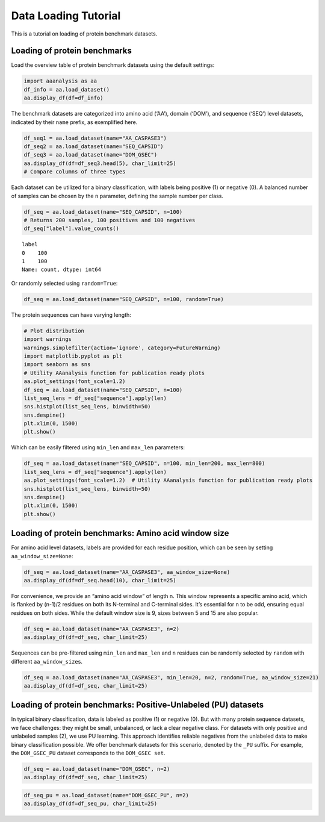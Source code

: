 Data Loading Tutorial
=====================

This is a tutorial on loading of protein benchmark datasets.

Loading of protein benchmarks
-----------------------------

Load the overview table of protein benchmark datasets using the default
settings:

.. code:: ipython2

    import aaanalysis as aa
    df_info = aa.load_dataset()
    aa.display_df(df=df_info)



.. raw:: html

    <style type="text/css">
    #T_541b0 thead th {
      background-color: white;
      color: black;
    }
    #T_541b0 tbody tr:nth-child(odd) {
      background-color: #f2f2f2;
    }
    #T_541b0 tbody tr:nth-child(even) {
      background-color: white;
    }
    #T_541b0 th {
      padding: 5px;
      white-space: nowrap;
    }
    #T_541b0  td {
      padding: 5px;
      white-space: nowrap;
    }
    #T_541b0 table {
      font-size: 12px;
    }
    </style>
    <table id="T_541b0" style='display:block; max-height: 300px; max-width: 100%; overflow-x: auto; overflow-y: auto;'>
      <thead>
        <tr>
          <th class="blank level0" >&nbsp;</th>
          <th id="T_541b0_level0_col0" class="col_heading level0 col0" >Level</th>
          <th id="T_541b0_level0_col1" class="col_heading level0 col1" >Dataset</th>
          <th id="T_541b0_level0_col2" class="col_heading level0 col2" ># Sequences</th>
          <th id="T_541b0_level0_col3" class="col_heading level0 col3" ># Amino acids</th>
          <th id="T_541b0_level0_col4" class="col_heading level0 col4" ># Positives</th>
          <th id="T_541b0_level0_col5" class="col_heading level0 col5" ># Negatives</th>
          <th id="T_541b0_level0_col6" class="col_heading level0 col6" >Predictor</th>
          <th id="T_541b0_level0_col7" class="col_heading level0 col7" >Description</th>
          <th id="T_541b0_level0_col8" class="col_heading level0 col8" >Reference</th>
          <th id="T_541b0_level0_col9" class="col_heading level0 col9" >Label</th>
        </tr>
      </thead>
      <tbody>
        <tr>
          <th id="T_541b0_level0_row0" class="row_heading level0 row0" >1</th>
          <td id="T_541b0_row0_col0" class="data row0 col0" >Amino acid</td>
          <td id="T_541b0_row0_col1" class="data row0 col1" >AA_CASPASE3</td>
          <td id="T_541b0_row0_col2" class="data row0 col2" >233</td>
          <td id="T_541b0_row0_col3" class="data row0 col3" >185605</td>
          <td id="T_541b0_row0_col4" class="data row0 col4" >705</td>
          <td id="T_541b0_row0_col5" class="data row0 col5" >184900</td>
          <td id="T_541b0_row0_col6" class="data row0 col6" >PROSPERous</td>
          <td id="T_541b0_row0_col7" class="data row0 col7" >Prediction of caspase-3 cleavage site</td>
          <td id="T_541b0_row0_col8" class="data row0 col8" >Song et al., 2018</td>
          <td id="T_541b0_row0_col9" class="data row0 col9" >1 (adjacent to cleavage site), 0 (not adjacent to cleavage site)</td>
        </tr>
        <tr>
          <th id="T_541b0_level0_row1" class="row_heading level0 row1" >2</th>
          <td id="T_541b0_row1_col0" class="data row1 col0" >Amino acid</td>
          <td id="T_541b0_row1_col1" class="data row1 col1" >AA_FURIN</td>
          <td id="T_541b0_row1_col2" class="data row1 col2" >71</td>
          <td id="T_541b0_row1_col3" class="data row1 col3" >59003</td>
          <td id="T_541b0_row1_col4" class="data row1 col4" >163</td>
          <td id="T_541b0_row1_col5" class="data row1 col5" >58840</td>
          <td id="T_541b0_row1_col6" class="data row1 col6" >PROSPERous</td>
          <td id="T_541b0_row1_col7" class="data row1 col7" >Prediction of furin cleavage site</td>
          <td id="T_541b0_row1_col8" class="data row1 col8" >Song et al., 2018</td>
          <td id="T_541b0_row1_col9" class="data row1 col9" >1 (adjacent to cleavage site), 0 (not adjacent to cleavage site)</td>
        </tr>
        <tr>
          <th id="T_541b0_level0_row2" class="row_heading level0 row2" >3</th>
          <td id="T_541b0_row2_col0" class="data row2 col0" >Amino acid</td>
          <td id="T_541b0_row2_col1" class="data row2 col1" >AA_LDR</td>
          <td id="T_541b0_row2_col2" class="data row2 col2" >342</td>
          <td id="T_541b0_row2_col3" class="data row2 col3" >118248</td>
          <td id="T_541b0_row2_col4" class="data row2 col4" >35469</td>
          <td id="T_541b0_row2_col5" class="data row2 col5" >82779</td>
          <td id="T_541b0_row2_col6" class="data row2 col6" >IDP-Seq2Seq</td>
          <td id="T_541b0_row2_col7" class="data row2 col7" >Prediction of long intrinsically disordered regions (LDR)</td>
          <td id="T_541b0_row2_col8" class="data row2 col8" >Tang et al., 2020</td>
          <td id="T_541b0_row2_col9" class="data row2 col9" >1 (disordered), 0 (ordered)</td>
        </tr>
        <tr>
          <th id="T_541b0_level0_row3" class="row_heading level0 row3" >4</th>
          <td id="T_541b0_row3_col0" class="data row3 col0" >Amino acid</td>
          <td id="T_541b0_row3_col1" class="data row3 col1" >AA_MMP2</td>
          <td id="T_541b0_row3_col2" class="data row3 col2" >573</td>
          <td id="T_541b0_row3_col3" class="data row3 col3" >312976</td>
          <td id="T_541b0_row3_col4" class="data row3 col4" >2416</td>
          <td id="T_541b0_row3_col5" class="data row3 col5" >310560</td>
          <td id="T_541b0_row3_col6" class="data row3 col6" >PROSPERous</td>
          <td id="T_541b0_row3_col7" class="data row3 col7" >Prediction of Matrix metallopeptidase-2 (MMP2) cleavage site</td>
          <td id="T_541b0_row3_col8" class="data row3 col8" >Song et al., 2018</td>
          <td id="T_541b0_row3_col9" class="data row3 col9" >1 (adjacent to cleavage site), 0 (not adjacent to cleavage site)</td>
        </tr>
        <tr>
          <th id="T_541b0_level0_row4" class="row_heading level0 row4" >5</th>
          <td id="T_541b0_row4_col0" class="data row4 col0" >Amino acid</td>
          <td id="T_541b0_row4_col1" class="data row4 col1" >AA_RNABIND</td>
          <td id="T_541b0_row4_col2" class="data row4 col2" >221</td>
          <td id="T_541b0_row4_col3" class="data row4 col3" >55001</td>
          <td id="T_541b0_row4_col4" class="data row4 col4" >6492</td>
          <td id="T_541b0_row4_col5" class="data row4 col5" >48509</td>
          <td id="T_541b0_row4_col6" class="data row4 col6" >GMKSVM-RU</td>
          <td id="T_541b0_row4_col7" class="data row4 col7" >Prediction of RNA-binding protein residues (RBP60 dataset)</td>
          <td id="T_541b0_row4_col8" class="data row4 col8" >Yang et al., 2021</td>
          <td id="T_541b0_row4_col9" class="data row4 col9" >1 (binding), 0 (non-binding)</td>
        </tr>
        <tr>
          <th id="T_541b0_level0_row5" class="row_heading level0 row5" >6</th>
          <td id="T_541b0_row5_col0" class="data row5 col0" >Amino acid</td>
          <td id="T_541b0_row5_col1" class="data row5 col1" >AA_SA</td>
          <td id="T_541b0_row5_col2" class="data row5 col2" >233</td>
          <td id="T_541b0_row5_col3" class="data row5 col3" >185605</td>
          <td id="T_541b0_row5_col4" class="data row5 col4" >101082</td>
          <td id="T_541b0_row5_col5" class="data row5 col5" >84523</td>
          <td id="T_541b0_row5_col6" class="data row5 col6" >PROSPERous</td>
          <td id="T_541b0_row5_col7" class="data row5 col7" >Prediction of solvent accessibility (SA) of residue (AA_CASPASE3 data set)</td>
          <td id="T_541b0_row5_col8" class="data row5 col8" >Song et al., 2018</td>
          <td id="T_541b0_row5_col9" class="data row5 col9" >1 (exposed/accessible), 0 (buried/non-accessible)</td>
        </tr>
        <tr>
          <th id="T_541b0_level0_row6" class="row_heading level0 row6" >7</th>
          <td id="T_541b0_row6_col0" class="data row6 col0" >Sequence</td>
          <td id="T_541b0_row6_col1" class="data row6 col1" >SEQ_AMYLO</td>
          <td id="T_541b0_row6_col2" class="data row6 col2" >1414</td>
          <td id="T_541b0_row6_col3" class="data row6 col3" >8484</td>
          <td id="T_541b0_row6_col4" class="data row6 col4" >511</td>
          <td id="T_541b0_row6_col5" class="data row6 col5" >903</td>
          <td id="T_541b0_row6_col6" class="data row6 col6" >ReRF-Pred</td>
          <td id="T_541b0_row6_col7" class="data row6 col7" >Prediction of amyloidognenic regions</td>
          <td id="T_541b0_row6_col8" class="data row6 col8" >Teng et al. 2021</td>
          <td id="T_541b0_row6_col9" class="data row6 col9" >1 (amyloidogenic), 0 (non-amyloidogenic)</td>
        </tr>
        <tr>
          <th id="T_541b0_level0_row7" class="row_heading level0 row7" >8</th>
          <td id="T_541b0_row7_col0" class="data row7 col0" >Sequence</td>
          <td id="T_541b0_row7_col1" class="data row7 col1" >SEQ_CAPSID</td>
          <td id="T_541b0_row7_col2" class="data row7 col2" >7935</td>
          <td id="T_541b0_row7_col3" class="data row7 col3" >3364680</td>
          <td id="T_541b0_row7_col4" class="data row7 col4" >3864</td>
          <td id="T_541b0_row7_col5" class="data row7 col5" >4071</td>
          <td id="T_541b0_row7_col6" class="data row7 col6" >VIRALpro</td>
          <td id="T_541b0_row7_col7" class="data row7 col7" >Prediction of capdsid proteins</td>
          <td id="T_541b0_row7_col8" class="data row7 col8" >Galiez et al., 2016</td>
          <td id="T_541b0_row7_col9" class="data row7 col9" >1 (capsid protein), 0 (non-capsid protein)</td>
        </tr>
        <tr>
          <th id="T_541b0_level0_row8" class="row_heading level0 row8" >9</th>
          <td id="T_541b0_row8_col0" class="data row8 col0" >Sequence</td>
          <td id="T_541b0_row8_col1" class="data row8 col1" >SEQ_DISULFIDE</td>
          <td id="T_541b0_row8_col2" class="data row8 col2" >2547</td>
          <td id="T_541b0_row8_col3" class="data row8 col3" >614470</td>
          <td id="T_541b0_row8_col4" class="data row8 col4" >897</td>
          <td id="T_541b0_row8_col5" class="data row8 col5" >1650</td>
          <td id="T_541b0_row8_col6" class="data row8 col6" >Dipro</td>
          <td id="T_541b0_row8_col7" class="data row8 col7" >Prediction of disulfide bridges in sequences</td>
          <td id="T_541b0_row8_col8" class="data row8 col8" >Cheng et al., 2006</td>
          <td id="T_541b0_row8_col9" class="data row8 col9" >1 (sequence with SS bond), 0 (sequence without SS bond)</td>
        </tr>
        <tr>
          <th id="T_541b0_level0_row9" class="row_heading level0 row9" >10</th>
          <td id="T_541b0_row9_col0" class="data row9 col0" >Sequence</td>
          <td id="T_541b0_row9_col1" class="data row9 col1" >SEQ_LOCATION</td>
          <td id="T_541b0_row9_col2" class="data row9 col2" >1835</td>
          <td id="T_541b0_row9_col3" class="data row9 col3" >732398</td>
          <td id="T_541b0_row9_col4" class="data row9 col4" >1045</td>
          <td id="T_541b0_row9_col5" class="data row9 col5" >790</td>
          <td id="T_541b0_row9_col6" class="data row9 col6" >nan</td>
          <td id="T_541b0_row9_col7" class="data row9 col7" >Prediction of subcellular location of protein (cytoplasm vs plasma membrane)</td>
          <td id="T_541b0_row9_col8" class="data row9 col8" >Shen et al., 2019</td>
          <td id="T_541b0_row9_col9" class="data row9 col9" >1 (protein in cytoplasm), 0 (protein in plasma membrane) </td>
        </tr>
        <tr>
          <th id="T_541b0_level0_row10" class="row_heading level0 row10" >11</th>
          <td id="T_541b0_row10_col0" class="data row10 col0" >Sequence</td>
          <td id="T_541b0_row10_col1" class="data row10 col1" >SEQ_SOLUBLE</td>
          <td id="T_541b0_row10_col2" class="data row10 col2" >17408</td>
          <td id="T_541b0_row10_col3" class="data row10 col3" >4432269</td>
          <td id="T_541b0_row10_col4" class="data row10 col4" >8704</td>
          <td id="T_541b0_row10_col5" class="data row10 col5" >8704</td>
          <td id="T_541b0_row10_col6" class="data row10 col6" >SOLpro</td>
          <td id="T_541b0_row10_col7" class="data row10 col7" >Prediction of soluble and insoluble proteins</td>
          <td id="T_541b0_row10_col8" class="data row10 col8" >Magnan et al., 2009</td>
          <td id="T_541b0_row10_col9" class="data row10 col9" >1 (soluble), 0 (insoluble)</td>
        </tr>
        <tr>
          <th id="T_541b0_level0_row11" class="row_heading level0 row11" >12</th>
          <td id="T_541b0_row11_col0" class="data row11 col0" >Sequence</td>
          <td id="T_541b0_row11_col1" class="data row11 col1" >SEQ_TAIL</td>
          <td id="T_541b0_row11_col2" class="data row11 col2" >6668</td>
          <td id="T_541b0_row11_col3" class="data row11 col3" >2671690</td>
          <td id="T_541b0_row11_col4" class="data row11 col4" >2574</td>
          <td id="T_541b0_row11_col5" class="data row11 col5" >4094</td>
          <td id="T_541b0_row11_col6" class="data row11 col6" >VIRALpro</td>
          <td id="T_541b0_row11_col7" class="data row11 col7" >Prediction of tail proteins</td>
          <td id="T_541b0_row11_col8" class="data row11 col8" >Galiez et al., 2016</td>
          <td id="T_541b0_row11_col9" class="data row11 col9" >1 (tail protein), 0 (non-tail protein)</td>
        </tr>
        <tr>
          <th id="T_541b0_level0_row12" class="row_heading level0 row12" >13</th>
          <td id="T_541b0_row12_col0" class="data row12 col0" >Domain</td>
          <td id="T_541b0_row12_col1" class="data row12 col1" >DOM_GSEC</td>
          <td id="T_541b0_row12_col2" class="data row12 col2" >126</td>
          <td id="T_541b0_row12_col3" class="data row12 col3" >92964</td>
          <td id="T_541b0_row12_col4" class="data row12 col4" >63</td>
          <td id="T_541b0_row12_col5" class="data row12 col5" >63</td>
          <td id="T_541b0_row12_col6" class="data row12 col6" >nan</td>
          <td id="T_541b0_row12_col7" class="data row12 col7" >Prediction of gamma-secretase substrates</td>
          <td id="T_541b0_row12_col8" class="data row12 col8" >Breimann et al, 2023c</td>
          <td id="T_541b0_row12_col9" class="data row12 col9" >1 (substrate), 0 (non-substrate)</td>
        </tr>
        <tr>
          <th id="T_541b0_level0_row13" class="row_heading level0 row13" >14</th>
          <td id="T_541b0_row13_col0" class="data row13 col0" >Domain</td>
          <td id="T_541b0_row13_col1" class="data row13 col1" >DOM_GSEC_PU</td>
          <td id="T_541b0_row13_col2" class="data row13 col2" >694</td>
          <td id="T_541b0_row13_col3" class="data row13 col3" >494524</td>
          <td id="T_541b0_row13_col4" class="data row13 col4" >63</td>
          <td id="T_541b0_row13_col5" class="data row13 col5" >0</td>
          <td id="T_541b0_row13_col6" class="data row13 col6" >nan</td>
          <td id="T_541b0_row13_col7" class="data row13 col7" >Prediction of gamma-secretase substrates (PU dataset)</td>
          <td id="T_541b0_row13_col8" class="data row13 col8" >Breimann et al, 2023c</td>
          <td id="T_541b0_row13_col9" class="data row13 col9" >1 (substrate), 2 (unknown substrate status)</td>
        </tr>
      </tbody>
    </table>



The benchmark datasets are categorized into amino acid (‘AA’), domain
(‘DOM’), and sequence (‘SEQ’) level datasets, indicated by their
``name`` prefix, as exemplified here.

.. code:: ipython2

    df_seq1 = aa.load_dataset(name="AA_CASPASE3")
    df_seq2 = aa.load_dataset(name="SEQ_CAPSID")
    df_seq3 = aa.load_dataset(name="DOM_GSEC")
    aa.display_df(df=df_seq3.head(5), char_limit=25)
    # Compare columns of three types



.. raw:: html

    <style type="text/css">
    #T_7169f thead th {
      background-color: white;
      color: black;
    }
    #T_7169f tbody tr:nth-child(odd) {
      background-color: #f2f2f2;
    }
    #T_7169f tbody tr:nth-child(even) {
      background-color: white;
    }
    #T_7169f th {
      padding: 5px;
      white-space: nowrap;
    }
    #T_7169f  td {
      padding: 5px;
      white-space: nowrap;
    }
    #T_7169f table {
      font-size: 12px;
    }
    </style>
    <table id="T_7169f" style='display:block; max-height: 300px; max-width: 100%; overflow-x: auto; overflow-y: auto;'>
      <thead>
        <tr>
          <th class="blank level0" >&nbsp;</th>
          <th id="T_7169f_level0_col0" class="col_heading level0 col0" >entry</th>
          <th id="T_7169f_level0_col1" class="col_heading level0 col1" >sequence</th>
          <th id="T_7169f_level0_col2" class="col_heading level0 col2" >label</th>
          <th id="T_7169f_level0_col3" class="col_heading level0 col3" >tmd_start</th>
          <th id="T_7169f_level0_col4" class="col_heading level0 col4" >tmd_stop</th>
          <th id="T_7169f_level0_col5" class="col_heading level0 col5" >jmd_n</th>
          <th id="T_7169f_level0_col6" class="col_heading level0 col6" >tmd</th>
          <th id="T_7169f_level0_col7" class="col_heading level0 col7" >jmd_c</th>
        </tr>
      </thead>
      <tbody>
        <tr>
          <th id="T_7169f_level0_row0" class="row_heading level0 row0" >1</th>
          <td id="T_7169f_row0_col0" class="data row0 col0" >P05067</td>
          <td id="T_7169f_row0_col1" class="data row0 col1" >MLPGLALLLLAA...NPTYKFFEQMQN</td>
          <td id="T_7169f_row0_col2" class="data row0 col2" >1</td>
          <td id="T_7169f_row0_col3" class="data row0 col3" >701</td>
          <td id="T_7169f_row0_col4" class="data row0 col4" >723</td>
          <td id="T_7169f_row0_col5" class="data row0 col5" >FAEDVGSNKG</td>
          <td id="T_7169f_row0_col6" class="data row0 col6" >AIIGLMVGGVVIATVIVITLVML</td>
          <td id="T_7169f_row0_col7" class="data row0 col7" >KKKQYTSIHH</td>
        </tr>
        <tr>
          <th id="T_7169f_level0_row1" class="row_heading level0 row1" >2</th>
          <td id="T_7169f_row1_col0" class="data row1 col0" >P14925</td>
          <td id="T_7169f_row1_col1" class="data row1 col1" >MAGRARSGLLLL...YSAPLPKPAPSS</td>
          <td id="T_7169f_row1_col2" class="data row1 col2" >1</td>
          <td id="T_7169f_row1_col3" class="data row1 col3" >868</td>
          <td id="T_7169f_row1_col4" class="data row1 col4" >890</td>
          <td id="T_7169f_row1_col5" class="data row1 col5" >KLSTEPGSGV</td>
          <td id="T_7169f_row1_col6" class="data row1 col6" >SVVLITTLLVIPVLVLLAIVMFI</td>
          <td id="T_7169f_row1_col7" class="data row1 col7" >RWKKSRAFGD</td>
        </tr>
        <tr>
          <th id="T_7169f_level0_row2" class="row_heading level0 row2" >3</th>
          <td id="T_7169f_row2_col0" class="data row2 col0" >P70180</td>
          <td id="T_7169f_row2_col1" class="data row2 col1" >MRSLLLFTFSAC...REDSIRSHFSVA</td>
          <td id="T_7169f_row2_col2" class="data row2 col2" >1</td>
          <td id="T_7169f_row2_col3" class="data row2 col3" >477</td>
          <td id="T_7169f_row2_col4" class="data row2 col4" >499</td>
          <td id="T_7169f_row2_col5" class="data row2 col5" >PCKSSGGLEE</td>
          <td id="T_7169f_row2_col6" class="data row2 col6" >SAVTGIVVGALLGAGLLMAFYFF</td>
          <td id="T_7169f_row2_col7" class="data row2 col7" >RKKYRITIER</td>
        </tr>
        <tr>
          <th id="T_7169f_level0_row3" class="row_heading level0 row3" >4</th>
          <td id="T_7169f_row3_col0" class="data row3 col0" >Q03157</td>
          <td id="T_7169f_row3_col1" class="data row3 col1" >MGPTSPAARGQG...ENPTYRFLEERP</td>
          <td id="T_7169f_row3_col2" class="data row3 col2" >1</td>
          <td id="T_7169f_row3_col3" class="data row3 col3" >585</td>
          <td id="T_7169f_row3_col4" class="data row3 col4" >607</td>
          <td id="T_7169f_row3_col5" class="data row3 col5" >APSGTGVSRE</td>
          <td id="T_7169f_row3_col6" class="data row3 col6" >ALSGLLIMGAGGGSLIVLSLLLL</td>
          <td id="T_7169f_row3_col7" class="data row3 col7" >RKKKPYGTIS</td>
        </tr>
        <tr>
          <th id="T_7169f_level0_row4" class="row_heading level0 row4" >5</th>
          <td id="T_7169f_row4_col0" class="data row4 col0" >Q06481</td>
          <td id="T_7169f_row4_col1" class="data row4 col1" >MAATGTAAAAAT...NPTYKYLEQMQI</td>
          <td id="T_7169f_row4_col2" class="data row4 col2" >1</td>
          <td id="T_7169f_row4_col3" class="data row4 col3" >694</td>
          <td id="T_7169f_row4_col4" class="data row4 col4" >716</td>
          <td id="T_7169f_row4_col5" class="data row4 col5" >LREDFSLSSS</td>
          <td id="T_7169f_row4_col6" class="data row4 col6" >ALIGLLVIAVAIATVIVISLVML</td>
          <td id="T_7169f_row4_col7" class="data row4 col7" >RKRQYGTISH</td>
        </tr>
      </tbody>
    </table>



Each dataset can be utilized for a binary classification, with labels
being positive (1) or negative (0). A balanced number of samples can be
chosen by the ``n`` parameter, defining the sample number per class.

.. code:: ipython2

    df_seq = aa.load_dataset(name="SEQ_CAPSID", n=100)
    # Returns 200 samples, 100 positives and 100 negatives
    df_seq["label"].value_counts()




.. parsed-literal::

    label
    0    100
    1    100
    Name: count, dtype: int64



Or randomly selected using ``random=True``:

.. code:: ipython2

    df_seq = aa.load_dataset(name="SEQ_CAPSID", n=100, random=True)

The protein sequences can have varying length:

.. code:: ipython2

    # Plot distribution
    import warnings
    warnings.simplefilter(action='ignore', category=FutureWarning)
    import matplotlib.pyplot as plt
    import seaborn as sns
    # Utility AAanalysis function for publication ready plots
    aa.plot_settings(font_scale=1.2) 
    df_seq = aa.load_dataset(name="SEQ_CAPSID", n=100)
    list_seq_lens = df_seq["sequence"].apply(len)
    sns.histplot(list_seq_lens, binwidth=50)
    sns.despine()
    plt.xlim(0, 1500)
    plt.show()



.. image:: NOTEBOOK_1_output_9_0.png


Which can be easily filtered using ``min_len`` and ``max_len``
parameters:

.. code:: ipython2

    df_seq = aa.load_dataset(name="SEQ_CAPSID", n=100, min_len=200, max_len=800)
    list_seq_lens = df_seq["sequence"].apply(len)
    aa.plot_settings(font_scale=1.2)  # Utility AAanalysis function for publication ready plots
    sns.histplot(list_seq_lens, binwidth=50)
    sns.despine()
    plt.xlim(0, 1500)
    plt.show()



.. image:: NOTEBOOK_2_output_11_0.png


Loading of protein benchmarks: Amino acid window size
-----------------------------------------------------

For amino acid level datasets, labels are provided for each residue
position, which can be seen by setting ``aa_window_size=None``:

.. code:: ipython2

    df_seq = aa.load_dataset(name="AA_CASPASE3", aa_window_size=None)
    aa.display_df(df=df_seq.head(10), char_limit=25)



.. raw:: html

    <style type="text/css">
    #T_a9434 thead th {
      background-color: white;
      color: black;
    }
    #T_a9434 tbody tr:nth-child(odd) {
      background-color: #f2f2f2;
    }
    #T_a9434 tbody tr:nth-child(even) {
      background-color: white;
    }
    #T_a9434 th {
      padding: 5px;
      white-space: nowrap;
    }
    #T_a9434  td {
      padding: 5px;
      white-space: nowrap;
    }
    #T_a9434 table {
      font-size: 12px;
    }
    </style>
    <table id="T_a9434" style='display:block; max-height: 300px; max-width: 100%; overflow-x: auto; overflow-y: auto;'>
      <thead>
        <tr>
          <th class="blank level0" >&nbsp;</th>
          <th id="T_a9434_level0_col0" class="col_heading level0 col0" >entry</th>
          <th id="T_a9434_level0_col1" class="col_heading level0 col1" >sequence</th>
          <th id="T_a9434_level0_col2" class="col_heading level0 col2" >label</th>
        </tr>
      </thead>
      <tbody>
        <tr>
          <th id="T_a9434_level0_row0" class="row_heading level0 row0" >1</th>
          <td id="T_a9434_row0_col0" class="data row0 col0" >CASPASE3_1</td>
          <td id="T_a9434_row0_col1" class="data row0 col1" >MSLFDLFRGFFG...LDLFLGRWFRSR</td>
          <td id="T_a9434_row0_col2" class="data row0 col2" >0,0,0,0,0,0,...,0,0,0,0,0,0</td>
        </tr>
        <tr>
          <th id="T_a9434_level0_row1" class="row_heading level0 row1" >2</th>
          <td id="T_a9434_row1_col0" class="data row1 col0" >CASPASE3_2</td>
          <td id="T_a9434_row1_col1" class="data row1 col1" >MEVTGDAGVPES...LQNPKRARQDPT</td>
          <td id="T_a9434_row1_col2" class="data row1 col2" >0,0,0,0,0,0,...,0,0,0,0,0,0</td>
        </tr>
        <tr>
          <th id="T_a9434_level0_row2" class="row_heading level0 row2" >3</th>
          <td id="T_a9434_row2_col0" class="data row2 col0" >CASPASE3_3</td>
          <td id="T_a9434_row2_col1" class="data row2 col1" >MRARSGARGALL...EMLVAMTTDGDC</td>
          <td id="T_a9434_row2_col2" class="data row2 col2" >0,0,0,0,0,0,...,0,0,0,0,0,0</td>
        </tr>
        <tr>
          <th id="T_a9434_level0_row3" class="row_heading level0 row3" >4</th>
          <td id="T_a9434_row3_col0" class="data row3 col0" >CASPASE3_4</td>
          <td id="T_a9434_row3_col1" class="data row3 col1" >MDAKARNCLLQH...NLGILYILQTLE</td>
          <td id="T_a9434_row3_col2" class="data row3 col2" >0,0,0,0,0,0,...,0,0,0,0,0,0</td>
        </tr>
        <tr>
          <th id="T_a9434_level0_row4" class="row_heading level0 row4" >5</th>
          <td id="T_a9434_row4_col0" class="data row4 col0" >CASPASE3_5</td>
          <td id="T_a9434_row4_col1" class="data row4 col1" >MTSFSTSAQCST...KEIQLVIKVFIA</td>
          <td id="T_a9434_row4_col2" class="data row4 col2" >0,0,0,0,0,0,...,0,0,0,0,0,0</td>
        </tr>
        <tr>
          <th id="T_a9434_level0_row5" class="row_heading level0 row5" >6</th>
          <td id="T_a9434_row5_col0" class="data row5 col0" >CASPASE3_6</td>
          <td id="T_a9434_row5_col1" class="data row5 col1" >MGLGASSEQPAG...PDPEPGLCEGPW</td>
          <td id="T_a9434_row5_col2" class="data row5 col2" >0,0,0,0,0,0,...,0,0,0,0,0,0</td>
        </tr>
        <tr>
          <th id="T_a9434_level0_row6" class="row_heading level0 row6" >7</th>
          <td id="T_a9434_row6_col0" class="data row6 col0" >CASPASE3_7</td>
          <td id="T_a9434_row6_col1" class="data row6 col1" >MANQVNGNAVQL...EFYQDTYGQQWK</td>
          <td id="T_a9434_row6_col2" class="data row6 col2" >0,0,0,0,0,0,...,0,0,0,0,0,0</td>
        </tr>
        <tr>
          <th id="T_a9434_level0_row7" class="row_heading level0 row7" >8</th>
          <td id="T_a9434_row7_col0" class="data row7 col0" >CASPASE3_8</td>
          <td id="T_a9434_row7_col1" class="data row7 col1" >MAKQPSDVSSEC...LRYIVRLVWRMH</td>
          <td id="T_a9434_row7_col2" class="data row7 col2" >0,0,0,0,0,0,...,0,0,0,0,0,0</td>
        </tr>
        <tr>
          <th id="T_a9434_level0_row8" class="row_heading level0 row8" >9</th>
          <td id="T_a9434_row8_col0" class="data row8 col0" >CASPASE3_9</td>
          <td id="T_a9434_row8_col1" class="data row8 col1" >MCTALSPKVRSG...VSASYKAKKEIK</td>
          <td id="T_a9434_row8_col2" class="data row8 col2" >0,0,0,0,0,0,...,0,0,0,0,0,0</td>
        </tr>
        <tr>
          <th id="T_a9434_level0_row9" class="row_heading level0 row9" >10</th>
          <td id="T_a9434_row9_col0" class="data row9 col0" >CASPASE3_10</td>
          <td id="T_a9434_row9_col1" class="data row9 col1" >MFYAHFVLSKRG...IIATPGPRFHII</td>
          <td id="T_a9434_row9_col2" class="data row9 col2" >0,0,0,0,0,0,...,0,0,0,0,0,0</td>
        </tr>
      </tbody>
    </table>



For convenience, we provide an “amino acid window” of length n. This
window represents a specific amino acid, which is flanked by (n-1)/2
residues on both its N-terminal and C-terminal sides. It’s essential for
n to be odd, ensuring equal residues on both sides. While the default
window size is 9, sizes between 5 and 15 are also popular.

.. code:: ipython2

    df_seq = aa.load_dataset(name="AA_CASPASE3", n=2)
    aa.display_df(df=df_seq, char_limit=25)



.. raw:: html

    <style type="text/css">
    #T_b0d1e thead th {
      background-color: white;
      color: black;
    }
    #T_b0d1e tbody tr:nth-child(odd) {
      background-color: #f2f2f2;
    }
    #T_b0d1e tbody tr:nth-child(even) {
      background-color: white;
    }
    #T_b0d1e th {
      padding: 5px;
      white-space: nowrap;
    }
    #T_b0d1e  td {
      padding: 5px;
      white-space: nowrap;
    }
    #T_b0d1e table {
      font-size: 12px;
    }
    </style>
    <table id="T_b0d1e" style='display:block; max-height: 300px; max-width: 100%; overflow-x: auto; overflow-y: auto;'>
      <thead>
        <tr>
          <th class="blank level0" >&nbsp;</th>
          <th id="T_b0d1e_level0_col0" class="col_heading level0 col0" >entry</th>
          <th id="T_b0d1e_level0_col1" class="col_heading level0 col1" >sequence</th>
          <th id="T_b0d1e_level0_col2" class="col_heading level0 col2" >label</th>
        </tr>
      </thead>
      <tbody>
        <tr>
          <th id="T_b0d1e_level0_row0" class="row_heading level0 row0" >1</th>
          <td id="T_b0d1e_row0_col0" class="data row0 col0" >CASPASE3_1_pos126</td>
          <td id="T_b0d1e_row0_col1" class="data row0 col1" >QTLRDSMLK</td>
          <td id="T_b0d1e_row0_col2" class="data row0 col2" >1</td>
        </tr>
        <tr>
          <th id="T_b0d1e_level0_row1" class="row_heading level0 row1" >2</th>
          <td id="T_b0d1e_row1_col0" class="data row1 col0" >CASPASE3_1_pos127</td>
          <td id="T_b0d1e_row1_col1" class="data row1 col1" >TLRDSMLKY</td>
          <td id="T_b0d1e_row1_col2" class="data row1 col2" >1</td>
        </tr>
        <tr>
          <th id="T_b0d1e_level0_row2" class="row_heading level0 row2" >3</th>
          <td id="T_b0d1e_row2_col0" class="data row2 col0" >CASPASE3_1_pos4</td>
          <td id="T_b0d1e_row2_col1" class="data row2 col1" >MSLFDLFRG</td>
          <td id="T_b0d1e_row2_col2" class="data row2 col2" >0</td>
        </tr>
        <tr>
          <th id="T_b0d1e_level0_row3" class="row_heading level0 row3" >4</th>
          <td id="T_b0d1e_row3_col0" class="data row3 col0" >CASPASE3_1_pos5</td>
          <td id="T_b0d1e_row3_col1" class="data row3 col1" >SLFDLFRGF</td>
          <td id="T_b0d1e_row3_col2" class="data row3 col2" >0</td>
        </tr>
      </tbody>
    </table>



Sequences can be pre-filtered using ``min_len`` and ``max_len`` and
``n`` residues can be randomly selected by ``random`` with different
``aa_window_size``\ s.

.. code:: ipython2

    df_seq = aa.load_dataset(name="AA_CASPASE3", min_len=20, n=2, random=True, aa_window_size=21)
    aa.display_df(df=df_seq, char_limit=25)



.. raw:: html

    <style type="text/css">
    #T_4212f thead th {
      background-color: white;
      color: black;
    }
    #T_4212f tbody tr:nth-child(odd) {
      background-color: #f2f2f2;
    }
    #T_4212f tbody tr:nth-child(even) {
      background-color: white;
    }
    #T_4212f th {
      padding: 5px;
      white-space: nowrap;
    }
    #T_4212f  td {
      padding: 5px;
      white-space: nowrap;
    }
    #T_4212f table {
      font-size: 12px;
    }
    </style>
    <table id="T_4212f" style='display:block; max-height: 300px; max-width: 100%; overflow-x: auto; overflow-y: auto;'>
      <thead>
        <tr>
          <th class="blank level0" >&nbsp;</th>
          <th id="T_4212f_level0_col0" class="col_heading level0 col0" >entry</th>
          <th id="T_4212f_level0_col1" class="col_heading level0 col1" >sequence</th>
          <th id="T_4212f_level0_col2" class="col_heading level0 col2" >label</th>
        </tr>
      </thead>
      <tbody>
        <tr>
          <th id="T_4212f_level0_row0" class="row_heading level0 row0" >1</th>
          <td id="T_4212f_row0_col0" class="data row0 col0" >CASPASE3_199_pos224</td>
          <td id="T_4212f_row0_col1" class="data row0 col1" >SPEAKLTEVDNYHFYSSIPSM</td>
          <td id="T_4212f_row0_col2" class="data row0 col2" >1</td>
        </tr>
        <tr>
          <th id="T_4212f_level0_row1" class="row_heading level0 row1" >2</th>
          <td id="T_4212f_row1_col0" class="data row1 col0" >CASPASE3_102_pos149</td>
          <td id="T_4212f_row1_col1" class="data row1 col1" >RKRRQTSMTDFYHSKRRLIFS</td>
          <td id="T_4212f_row1_col2" class="data row1 col2" >1</td>
        </tr>
        <tr>
          <th id="T_4212f_level0_row2" class="row_heading level0 row2" >3</th>
          <td id="T_4212f_row2_col0" class="data row2 col0" >CASPASE3_64_pos523</td>
          <td id="T_4212f_row2_col1" class="data row2 col1" >ACPPVAAPGSTPFSSQPNLAD</td>
          <td id="T_4212f_row2_col2" class="data row2 col2" >0</td>
        </tr>
        <tr>
          <th id="T_4212f_level0_row3" class="row_heading level0 row3" >4</th>
          <td id="T_4212f_row3_col0" class="data row3 col0" >CASPASE3_78_pos576</td>
          <td id="T_4212f_row3_col1" class="data row3 col1" >DQDSRSAPEPKKPEENPASKF</td>
          <td id="T_4212f_row3_col2" class="data row3 col2" >0</td>
        </tr>
      </tbody>
    </table>



Loading of protein benchmarks: Positive-Unlabeled (PU) datasets
---------------------------------------------------------------

In typical binary classification, data is labeled as positive (1) or
negative (0). But with many protein sequence datasets, we face
challenges: they might be small, unbalanced, or lack a clear negative
class. For datasets with only positive and unlabeled samples (2), we use
PU learning. This approach identifies reliable negatives from the
unlabeled data to make binary classification possible. We offer
benchmark datasets for this scenario, denoted by the ``_PU`` suffix. For
example, the ``DOM_GSEC_PU`` dataset corresponds to the
``DOM_GSEC set``.

.. code:: ipython2

    df_seq = aa.load_dataset(name="DOM_GSEC", n=2)
    aa.display_df(df=df_seq, char_limit=25)



.. raw:: html

    <style type="text/css">
    #T_57c5d thead th {
      background-color: white;
      color: black;
    }
    #T_57c5d tbody tr:nth-child(odd) {
      background-color: #f2f2f2;
    }
    #T_57c5d tbody tr:nth-child(even) {
      background-color: white;
    }
    #T_57c5d th {
      padding: 5px;
      white-space: nowrap;
    }
    #T_57c5d  td {
      padding: 5px;
      white-space: nowrap;
    }
    #T_57c5d table {
      font-size: 12px;
    }
    </style>
    <table id="T_57c5d" style='display:block; max-height: 300px; max-width: 100%; overflow-x: auto; overflow-y: auto;'>
      <thead>
        <tr>
          <th class="blank level0" >&nbsp;</th>
          <th id="T_57c5d_level0_col0" class="col_heading level0 col0" >entry</th>
          <th id="T_57c5d_level0_col1" class="col_heading level0 col1" >sequence</th>
          <th id="T_57c5d_level0_col2" class="col_heading level0 col2" >label</th>
          <th id="T_57c5d_level0_col3" class="col_heading level0 col3" >tmd_start</th>
          <th id="T_57c5d_level0_col4" class="col_heading level0 col4" >tmd_stop</th>
          <th id="T_57c5d_level0_col5" class="col_heading level0 col5" >jmd_n</th>
          <th id="T_57c5d_level0_col6" class="col_heading level0 col6" >tmd</th>
          <th id="T_57c5d_level0_col7" class="col_heading level0 col7" >jmd_c</th>
        </tr>
      </thead>
      <tbody>
        <tr>
          <th id="T_57c5d_level0_row0" class="row_heading level0 row0" >1</th>
          <td id="T_57c5d_row0_col0" class="data row0 col0" >Q14802</td>
          <td id="T_57c5d_row0_col1" class="data row0 col1" >MQKVTLGLLVFL...TPPLITPGSAQS</td>
          <td id="T_57c5d_row0_col2" class="data row0 col2" >0</td>
          <td id="T_57c5d_row0_col3" class="data row0 col3" >37</td>
          <td id="T_57c5d_row0_col4" class="data row0 col4" >59</td>
          <td id="T_57c5d_row0_col5" class="data row0 col5" >NSPFYYDWHS</td>
          <td id="T_57c5d_row0_col6" class="data row0 col6" >LQVGGLICAGVLCAMGIIIVMSA</td>
          <td id="T_57c5d_row0_col7" class="data row0 col7" >KCKCKFGQKS</td>
        </tr>
        <tr>
          <th id="T_57c5d_level0_row1" class="row_heading level0 row1" >2</th>
          <td id="T_57c5d_row1_col0" class="data row1 col0" >Q86UE4</td>
          <td id="T_57c5d_row1_col1" class="data row1 col1" >MAARSWQDELAQ...QIKKKKKARRET</td>
          <td id="T_57c5d_row1_col2" class="data row1 col2" >0</td>
          <td id="T_57c5d_row1_col3" class="data row1 col3" >50</td>
          <td id="T_57c5d_row1_col4" class="data row1 col4" >72</td>
          <td id="T_57c5d_row1_col5" class="data row1 col5" >LGLEPKRYPG</td>
          <td id="T_57c5d_row1_col6" class="data row1 col6" >WVILVGTGALGLLLLFLLGYGWA</td>
          <td id="T_57c5d_row1_col7" class="data row1 col7" >AACAGARKKR</td>
        </tr>
        <tr>
          <th id="T_57c5d_level0_row2" class="row_heading level0 row2" >3</th>
          <td id="T_57c5d_row2_col0" class="data row2 col0" >P05067</td>
          <td id="T_57c5d_row2_col1" class="data row2 col1" >MLPGLALLLLAA...NPTYKFFEQMQN</td>
          <td id="T_57c5d_row2_col2" class="data row2 col2" >1</td>
          <td id="T_57c5d_row2_col3" class="data row2 col3" >701</td>
          <td id="T_57c5d_row2_col4" class="data row2 col4" >723</td>
          <td id="T_57c5d_row2_col5" class="data row2 col5" >FAEDVGSNKG</td>
          <td id="T_57c5d_row2_col6" class="data row2 col6" >AIIGLMVGGVVIATVIVITLVML</td>
          <td id="T_57c5d_row2_col7" class="data row2 col7" >KKKQYTSIHH</td>
        </tr>
        <tr>
          <th id="T_57c5d_level0_row3" class="row_heading level0 row3" >4</th>
          <td id="T_57c5d_row3_col0" class="data row3 col0" >P14925</td>
          <td id="T_57c5d_row3_col1" class="data row3 col1" >MAGRARSGLLLL...YSAPLPKPAPSS</td>
          <td id="T_57c5d_row3_col2" class="data row3 col2" >1</td>
          <td id="T_57c5d_row3_col3" class="data row3 col3" >868</td>
          <td id="T_57c5d_row3_col4" class="data row3 col4" >890</td>
          <td id="T_57c5d_row3_col5" class="data row3 col5" >KLSTEPGSGV</td>
          <td id="T_57c5d_row3_col6" class="data row3 col6" >SVVLITTLLVIPVLVLLAIVMFI</td>
          <td id="T_57c5d_row3_col7" class="data row3 col7" >RWKKSRAFGD</td>
        </tr>
      </tbody>
    </table>



.. code:: ipython2

    df_seq_pu = aa.load_dataset(name="DOM_GSEC_PU", n=2)
    aa.display_df(df=df_seq_pu, char_limit=25)



.. raw:: html

    <style type="text/css">
    #T_46087 thead th {
      background-color: white;
      color: black;
    }
    #T_46087 tbody tr:nth-child(odd) {
      background-color: #f2f2f2;
    }
    #T_46087 tbody tr:nth-child(even) {
      background-color: white;
    }
    #T_46087 th {
      padding: 5px;
      white-space: nowrap;
    }
    #T_46087  td {
      padding: 5px;
      white-space: nowrap;
    }
    #T_46087 table {
      font-size: 12px;
    }
    </style>
    <table id="T_46087" style='display:block; max-height: 300px; max-width: 100%; overflow-x: auto; overflow-y: auto;'>
      <thead>
        <tr>
          <th class="blank level0" >&nbsp;</th>
          <th id="T_46087_level0_col0" class="col_heading level0 col0" >entry</th>
          <th id="T_46087_level0_col1" class="col_heading level0 col1" >sequence</th>
          <th id="T_46087_level0_col2" class="col_heading level0 col2" >label</th>
          <th id="T_46087_level0_col3" class="col_heading level0 col3" >tmd_start</th>
          <th id="T_46087_level0_col4" class="col_heading level0 col4" >tmd_stop</th>
          <th id="T_46087_level0_col5" class="col_heading level0 col5" >jmd_n</th>
          <th id="T_46087_level0_col6" class="col_heading level0 col6" >tmd</th>
          <th id="T_46087_level0_col7" class="col_heading level0 col7" >jmd_c</th>
        </tr>
      </thead>
      <tbody>
        <tr>
          <th id="T_46087_level0_row0" class="row_heading level0 row0" >1</th>
          <td id="T_46087_row0_col0" class="data row0 col0" >P05067</td>
          <td id="T_46087_row0_col1" class="data row0 col1" >MLPGLALLLLAA...NPTYKFFEQMQN</td>
          <td id="T_46087_row0_col2" class="data row0 col2" >1</td>
          <td id="T_46087_row0_col3" class="data row0 col3" >701</td>
          <td id="T_46087_row0_col4" class="data row0 col4" >723</td>
          <td id="T_46087_row0_col5" class="data row0 col5" >FAEDVGSNKG</td>
          <td id="T_46087_row0_col6" class="data row0 col6" >AIIGLMVGGVVIATVIVITLVML</td>
          <td id="T_46087_row0_col7" class="data row0 col7" >KKKQYTSIHH</td>
        </tr>
        <tr>
          <th id="T_46087_level0_row1" class="row_heading level0 row1" >2</th>
          <td id="T_46087_row1_col0" class="data row1 col0" >P14925</td>
          <td id="T_46087_row1_col1" class="data row1 col1" >MAGRARSGLLLL...YSAPLPKPAPSS</td>
          <td id="T_46087_row1_col2" class="data row1 col2" >1</td>
          <td id="T_46087_row1_col3" class="data row1 col3" >868</td>
          <td id="T_46087_row1_col4" class="data row1 col4" >890</td>
          <td id="T_46087_row1_col5" class="data row1 col5" >KLSTEPGSGV</td>
          <td id="T_46087_row1_col6" class="data row1 col6" >SVVLITTLLVIPVLVLLAIVMFI</td>
          <td id="T_46087_row1_col7" class="data row1 col7" >RWKKSRAFGD</td>
        </tr>
        <tr>
          <th id="T_46087_level0_row2" class="row_heading level0 row2" >3</th>
          <td id="T_46087_row2_col0" class="data row2 col0" >P12821</td>
          <td id="T_46087_row2_col1" class="data row2 col1" >MGAASGRRGPGL...PQFGSEVELRHS</td>
          <td id="T_46087_row2_col2" class="data row2 col2" >2</td>
          <td id="T_46087_row2_col3" class="data row2 col3" >1257</td>
          <td id="T_46087_row2_col4" class="data row2 col4" >1276</td>
          <td id="T_46087_row2_col5" class="data row2 col5" >GLDLDAQQAR</td>
          <td id="T_46087_row2_col6" class="data row2 col6" >VGQWLLLFLGIALLVATLGL</td>
          <td id="T_46087_row2_col7" class="data row2 col7" >SQRLFSIRHR</td>
        </tr>
        <tr>
          <th id="T_46087_level0_row3" class="row_heading level0 row3" >4</th>
          <td id="T_46087_row3_col0" class="data row3 col0" >P36896</td>
          <td id="T_46087_row3_col1" class="data row3 col1" >MAESAGASSFFP...LSQLSVQEDVKI</td>
          <td id="T_46087_row3_col2" class="data row3 col2" >2</td>
          <td id="T_46087_row3_col3" class="data row3 col3" >127</td>
          <td id="T_46087_row3_col4" class="data row3 col4" >149</td>
          <td id="T_46087_row3_col5" class="data row3 col5" >EHPSMWGPVE</td>
          <td id="T_46087_row3_col6" class="data row3 col6" >LVGIIAGPVFLLFLIIIIVFLVI</td>
          <td id="T_46087_row3_col7" class="data row3 col7" >NYHQRVYHNR</td>
        </tr>
      </tbody>
    </table>



